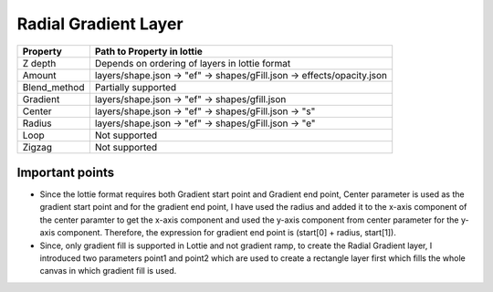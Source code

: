 Radial Gradient Layer
=====================

+---------------------+---------------------------------------------------------------------------+
|       Property      |                         Path to Property in lottie                        |
+=====================+===========================================================================+
|       Z depth       |               Depends on ordering of layers in lottie format              |
+---------------------+---------------------------------------------------------------------------+
|        Amount       |   layers/shape.json -> "ef" -> shapes/gFill.json -> effects/opacity.json  |
+---------------------+---------------------------------------------------------------------------+
|     Blend_method    |                            Partially supported                            |
+---------------------+---------------------------------------------------------------------------+
|       Gradient      |                 layers/shape.json -> "ef" -> shapes/gfill.json            |
+---------------------+---------------------------------------------------------------------------+
|       Center        |              layers/shape.json ->  "ef" -> shapes/gFill.json ->  "s"      |
+---------------------+---------------------------------------------------------------------------+
|       Radius        |              layers/shape.json ->  "ef" -> shapes/gFill.json ->  "e"      |
+---------------------+---------------------------------------------------------------------------+
|       Loop          |                               Not supported                               |
+---------------------+---------------------------------------------------------------------------+
|       Zigzag        |                               Not supported                               |
+---------------------+---------------------------------------------------------------------------+


Important points
----------------

- Since the lottie format requires both Gradient start point and Gradient end point, Center parameter is used as the gradient start point and for the gradient end point, I have used the radius and added it to the x-axis component of the center paramter to get the x-axis component and used the y-axis component from center parameter for the y-axis component. Therefore, the expression for gradient end point is (start[0] + radius, start[1]).
- Since, only gradient fill is supported in Lottie and not gradient ramp, to create the Radial Gradient layer, I introduced two parameters point1 and point2 which are used to create a rectangle layer first which fills the whole canvas in which gradient fill is used.
